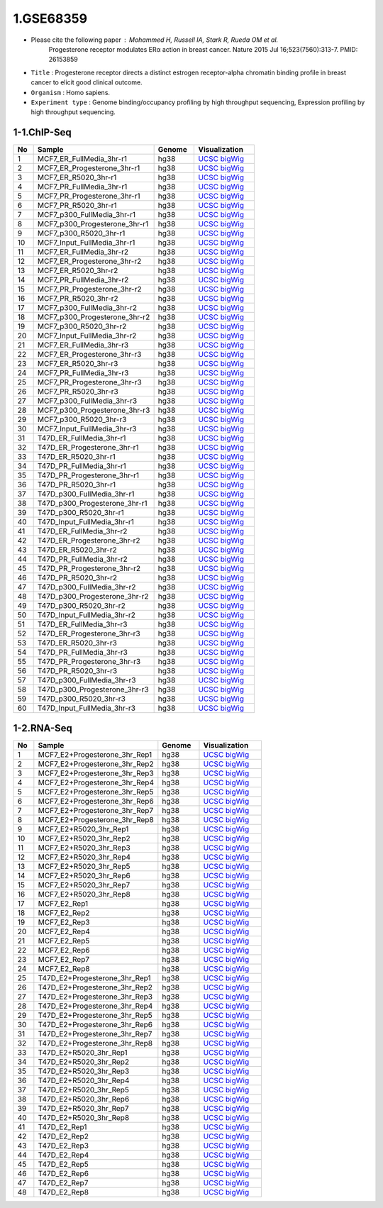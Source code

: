 ==========
1.GSE68359
==========

* Please cite the following paper : Mohammed H, Russell IA, Stark R, Rueda OM et al.
    Progesterone receptor modulates ERα action in breast cancer. Nature 2015 Jul 16;523(7560):313-7. PMID: 26153859

* ``Title`` : Progesterone receptor directs a distinct estrogen receptor-alpha chromatin binding profile in breast cancer to elicit good clinical outcome.
    
* ``Organism`` : Homo sapiens.

* ``Experiment type`` : Genome binding/occupancy profiling by high throughput sequencing, Expression profiling by high throughput sequencing.

1-1.ChIP-Seq
^^^^^^^^^^^^

.. list-table::
   :widths: 5 30 10 15
   :header-rows: 1

   * - No
     - Sample
     - Genome
     - Visualization
   * - 1
     - MCF7_ER_FullMedia_3hr-r1
     - hg38
     - `UCSC bigWig <http://genome.ucsc.edu/cgi-bin/hgTracks?db=hg38&position=chr21:33038447-33041505&hgct_customText=track%20type=bigWig%20name=MCF7_ER_FullMedia_3hr-r1%20description=%22custom%20bigWig%20track%22%20visibility=full%20bigDataUrl=http://dkucombio.ipdisk.co.kr/publist/VOL1/Public/001_BreastCancerCell/JC1523_MCF7_ER_Full_Media_3hr-r1.CH.hg38.bigWig>`_
   * - 2
     - MCF7_ER_Progesterone_3hr-r1
     - hg38
     - `UCSC bigWig <http://genome.ucsc.edu/cgi-bin/hgTracks?db=hg38&position=chr21:33038447-33041505&hgct_customText=track%20type=bigWig%20name=MCF7_ER_Progesterone_3hr-r1%20description=%22custom%20bigWig%20track%22%20visibility=full%20bigDataUrl=http://dkucombio.ipdisk.co.kr/publist/VOL1/Public/001_BreastCancerCell/JC1524_MCF7_ER_Progesterone_3hr-r1.CH.hg38.bigWig>`_
   * - 3
     - MCF7_ER_R5020_3hr-r1
     - hg38
     - `UCSC bigWig <http://genome.ucsc.edu/cgi-bin/hgTracks?db=hg38&position=chr21:33038447-33041505&hgct_customText=track%20type=bigWig%20name=MCF7_ER_R5020_3hr-r1%20description=%22custom%20bigWig%20track%22%20visibility=full%20bigDataUrl=http://dkucombio.ipdisk.co.kr/publist/VOL1/Public/001_BreastCancerCell/JC1525_MCF7_ER_R5020_3hr-r1.CH.hg38.bigWig>`_
   * - 4
     - MCF7_PR_FullMedia_3hr-r1
     - hg38
     - `UCSC bigWig <http://genome.ucsc.edu/cgi-bin/hgTracks?db=hg38&position=chr21:33038447-33041505&hgct_customText=track%20type=bigWig%20name=MCF7_PR_FullMedia_3hr-r1%20description=%22custom%20bigWig%20track%22%20visibility=full%20bigDataUrl=http://dkucombio.ipdisk.co.kr/publist/VOL1/Public/001_BreastCancerCell/JC1526_MCF7_PR_Full_Media_3hr-r1.CH.hg38.bigWig>`_
   * - 5
     - MCF7_PR_Progesterone_3hr-r1
     - hg38
     - `UCSC bigWig <http://genome.ucsc.edu/cgi-bin/hgTracks?db=hg38&position=chr21:33038447-33041505&hgct_customText=track%20type=bigWig%20name=MCF7_PR_Progesterone_3hr-r1%20description=%22custom%20bigWig%20track%22%20visibility=full%20bigDataUrl=http://dkucombio.ipdisk.co.kr/publist/VOL1/Public/001_BreastCancerCell/JC1527_MCF7_PR_Progesterone_3hr-r1.CH.hg38.bigWig>`_
   * - 6
     - MCF7_PR_R5020_3hr-r1
     - hg38
     - `UCSC bigWig <http://genome.ucsc.edu/cgi-bin/hgTracks?db=hg38&position=chr21:33038447-33041505&hgct_customText=track%20type=bigWig%20name=MCF7_PR_R5020_3hr-r1%20description=%22custom%20bigWig%20track%22%20visibility=full%20bigDataUrl=http://dkucombio.ipdisk.co.kr/publist/VOL1/Public/001_BreastCancerCell/JC1528_MCF7_PR_R5020_3hr-r1.CH.hg38.bigWig>`_
   * - 7
     - MCF7_p300_FullMedia_3hr-r1
     - hg38
     - `UCSC bigWig <http://genome.ucsc.edu/cgi-bin/hgTracks?db=hg38&position=chr21:33038447-33041505&hgct_customText=track%20type=bigWig%20name=MCF7_p300_FullMedia_3hr-r1%20description=%22custom%20bigWig%20track%22%20visibility=full%20bigDataUrl=http://dkucombio.ipdisk.co.kr/publist/VOL1/Public/001_BreastCancerCell/JC1529_MCF7_p300_Full_Media_3hr-r1.CH.hg38.bigWig>`_
   * - 8
     - MCF7_p300_Progesterone_3hr-r1
     - hg38
     - `UCSC bigWig <http://genome.ucsc.edu/cgi-bin/hgTracks?db=hg38&position=chr21:33038447-33041505&hgct_customText=track%20type=bigWig%20name=MCF7_p300_Progesterone_3hr-r1%20description=%22custom%20bigWig%20track%22%20visibility=full%20bigDataUrl=http://dkucombio.ipdisk.co.kr/publist/VOL1/Public/001_BreastCancerCell/JC1530_MCF7_p300_Progesterone_3hr-r1.CH.hg38.bigWig>`_
   * - 9
     - MCF7_p300_R5020_3hr-r1
     - hg38
     - `UCSC bigWig <http://genome.ucsc.edu/cgi-bin/hgTracks?db=hg38&position=chr21:33038447-33041505&hgct_customText=track%20type=bigWig%20name=MCF7_p300_R5020_3hr-r1%20description=%22custom%20bigWig%20track%22%20visibility=full%20bigDataUrl=http://dkucombio.ipdisk.co.kr/publist/VOL1/Public/001_BreastCancerCell/JC1531_MCF7_p300_R5020_3hr-r1.CH.hg38.bigWig>`_
   * - 10
     - MCF7_Input_FullMedia_3hr-r1
     - hg38
     - `UCSC bigWig <http://genome.ucsc.edu/cgi-bin/hgTracks?db=hg38&position=chr21:33038447-33041505&hgct_customText=track%20type=bigWig%20name=MCF7_Input_FullMedia_3hr-r1%20description=%22custom%20bigWig%20track%22%20visibility=full%20bigDataUrl=http://dkucombio.ipdisk.co.kr/publist/VOL1/Public/001_BreastCancerCell/JC1532_MCF7_Input_Full_Media_3hr-r1.CH.hg38.bigWig>`_
   * - 11
     - MCF7_ER_FullMedia_3hr-r2
     - hg38
     - `UCSC bigWig <http://genome.ucsc.edu/cgi-bin/hgTracks?db=hg38&position=chr21:33038447-33041505&hgct_customText=track%20type=bigWig%20name=MCF7_ER_FullMedia_3hr-r2%20description=%22custom%20bigWig%20track%22%20visibility=full%20bigDataUrl=http://dkucombio.ipdisk.co.kr/publist/VOL1/Public/001_BreastCancerCell/JC1533_MCF7_ER_Full_Media_3hr-r2.CH.hg38.bigWig>`_
   * - 12
     - MCF7_ER_Progesterone_3hr-r2
     - hg38
     - `UCSC bigWig <http://genome.ucsc.edu/cgi-bin/hgTracks?db=hg38&position=chr21:33038447-33041505&hgct_customText=track%20type=bigWig%20name=MCF7_ER_Progesterone_3hr-r2%20description=%22custom%20bigWig%20track%22%20visibility=full%20bigDataUrl=http://dkucombio.ipdisk.co.kr/publist/VOL1/Public/001_BreastCancerCell/JC1534_MCF7_ER_Progesterone_3hr-r2.CH.hg38.bigWig>`_
   * - 13
     - MCF7_ER_R5020_3hr-r2
     - hg38
     - `UCSC bigWig <http://genome.ucsc.edu/cgi-bin/hgTracks?db=hg38&position=chr21:33038447-33041505&hgct_customText=track%20type=bigWig%20name=MCF7_ER_R5020_3hr-r2%20description=%22custom%20bigWig%20track%22%20visibility=full%20bigDataUrl=http://dkucombio.ipdisk.co.kr/publist/VOL1/Public/001_BreastCancerCell/JC1535_MCF7_ER_R5020_3hr-r2.CH.hg38.bigWig>`_
   * - 14
     - MCF7_PR_FullMedia_3hr-r2
     - hg38
     - `UCSC bigWig <http://genome.ucsc.edu/cgi-bin/hgTracks?db=hg38&position=chr21:33038447-33041505&hgct_customText=track%20type=bigWig%20name=MCF7_PR_FullMedia_3hr-r2%20description=%22custom%20bigWig%20track%22%20visibility=full%20bigDataUrl=http://dkucombio.ipdisk.co.kr/publist/VOL1/Public/001_BreastCancerCell/JC1536_MCF7_PR_Full_Media_3hr-r2.CH.hg38.bigWig>`_
   * - 15
     - MCF7_PR_Progesterone_3hr-r2
     - hg38
     - `UCSC bigWig <http://genome.ucsc.edu/cgi-bin/hgTracks?db=hg38&position=chr21:33038447-33041505&hgct_customText=track%20type=bigWig%20name=MCF7_PR_Progesterone_3hr-r2%20description=%22custom%20bigWig%20track%22%20visibility=full%20bigDataUrl=http://dkucombio.ipdisk.co.kr/publist/VOL1/Public/001_BreastCancerCell/JC1537_MCF7_PR_Progesterone_3hr-r2.CH.hg38.bigWig>`_
   * - 16
     - MCF7_PR_R5020_3hr-r2
     - hg38
     - `UCSC bigWig <http://genome.ucsc.edu/cgi-bin/hgTracks?db=hg38&position=chr21:33038447-33041505&hgct_customText=track%20type=bigWig%20name=MCF7_PR_R5020_3hr-r2%20description=%22custom%20bigWig%20track%22%20visibility=full%20bigDataUrl=http://dkucombio.ipdisk.co.kr/publist/VOL1/Public/001_BreastCancerCell/JC1538_MCF7_PR_R5020_3hr-r2.CH.hg38.bigWig>`_
   * - 17
     - MCF7_p300_FullMedia_3hr-r2
     - hg38
     - `UCSC bigWig <http://genome.ucsc.edu/cgi-bin/hgTracks?db=hg38&position=chr21:33038447-33041505&hgct_customText=track%20type=bigWig%20name=MCF7_p300_FullMedia_3hr-r2%20description=%22custom%20bigWig%20track%22%20visibility=full%20bigDataUrl=http://dkucombio.ipdisk.co.kr/publist/VOL1/Public/001_BreastCancerCell/JC1539_MCF7_p300_Full_Media_3hr-r2.CH.hg38.bigWig>`_
   * - 18
     - MCF7_p300_Progesterone_3hr-r2
     - hg38
     - `UCSC bigWig <http://genome.ucsc.edu/cgi-bin/hgTracks?db=hg38&position=chr21:33038447-33041505&hgct_customText=track%20type=bigWig%20name=MCF7_p300_Progesterone_3hr-r2%20description=%22custom%20bigWig%20track%22%20visibility=full%20bigDataUrl=http://dkucombio.ipdisk.co.kr/publist/VOL1/Public/001_BreastCancerCell/JC1540_MCF7_p300_Progesterone_3hr-r2.CH.hg38.bigWig>`_
   * - 19
     - MCF7_p300_R5020_3hr-r2
     - hg38
     - `UCSC bigWig <http://genome.ucsc.edu/cgi-bin/hgTracks?db=hg38&position=chr21:33038447-33041505&hgct_customText=track%20type=bigWig%20name=MCF7_p300_R5020_3hr-r2%20description=%22custom%20bigWig%20track%22%20visibility=full%20bigDataUrl=http://dkucombio.ipdisk.co.kr/publist/VOL1/Public/001_BreastCancerCell/JC1541_MCF7_p300_R5020_3hr-r2.CH.hg38.bigWig>`_
   * - 20
     - MCF7_Input_FullMedia_3hr-r2
     - hg38
     - `UCSC bigWig <http://genome.ucsc.edu/cgi-bin/hgTracks?db=hg38&position=chr21:33038447-33041505&hgct_customText=track%20type=bigWig%20name=MCF7_Input_FullMedia_3hr-r2%20description=%22custom%20bigWig%20track%22%20visibility=full%20bigDataUrl=http://dkucombio.ipdisk.co.kr/publist/VOL1/Public/001_BreastCancerCell/JC1542_MCF7_Input_Full_Media_3hr-r2.CH.hg38.bigWig>`_
   * - 21
     - MCF7_ER_FullMedia_3hr-r3
     - hg38
     - `UCSC bigWig <http://genome.ucsc.edu/cgi-bin/hgTracks?db=hg38&position=chr21:33038447-33041505&hgct_customText=track%20type=bigWig%20name=MCF7_ER_FullMedia_3hr-r3%20description=%22custom%20bigWig%20track%22%20visibility=full%20bigDataUrl=http://dkucombio.ipdisk.co.kr/publist/VOL1/Public/001_BreastCancerCell/JC1543_MCF7_ER_Full_Media_3hr-r3.CH.hg38.bigWig>`_
   * - 22
     - MCF7_ER_Progesterone_3hr-r3
     - hg38
     - `UCSC bigWig <http://genome.ucsc.edu/cgi-bin/hgTracks?db=hg38&position=chr21:33038447-33041505&hgct_customText=track%20type=bigWig%20name=MCF7_ER_Progesterone_3hr-r3%20description=%22custom%20bigWig%20track%22%20visibility=full%20bigDataUrl=http://dkucombio.ipdisk.co.kr/publist/VOL1/Public/001_BreastCancerCell/JC1544_MCF7_ER_Progesterone_3hr-r3.CH.hg38.bigWig>`_
   * - 23
     - MCF7_ER_R5020_3hr-r3
     - hg38
     - `UCSC bigWig <http://genome.ucsc.edu/cgi-bin/hgTracks?db=hg38&position=chr21:33038447-33041505&hgct_customText=track%20type=bigWig%20name=MCF7_ER_R5020_3hr-r3%20description=%22custom%20bigWig%20track%22%20visibility=full%20bigDataUrl=http://dkucombio.ipdisk.co.kr/publist/VOL1/Public/001_BreastCancerCell/JC1545_MCF7_ER_R5020_3hr-r3.CH.hg38.bigWig>`_
   * - 24
     - MCF7_PR_FullMedia_3hr-r3
     - hg38
     - `UCSC bigWig <http://genome.ucsc.edu/cgi-bin/hgTracks?db=hg38&position=chr21:33038447-33041505&hgct_customText=track%20type=bigWig%20name=MCF7_PR_FullMedia_3hr-r3%20description=%22custom%20bigWig%20track%22%20visibility=full%20bigDataUrl=http://dkucombio.ipdisk.co.kr/publist/VOL1/Public/001_BreastCancerCell/JC1546_MCF7_PR_Full_Media_3hr-r3.CH.hg38.bigWig>`_
   * - 25
     - MCF7_PR_Progesterone_3hr-r3
     - hg38
     - `UCSC bigWig <http://genome.ucsc.edu/cgi-bin/hgTracks?db=hg38&position=chr21:33038447-33041505&hgct_customText=track%20type=bigWig%20name=MCF7_PR_Progesterone_3hr-r3%20description=%22custom%20bigWig%20track%22%20visibility=full%20bigDataUrl=http://dkucombio.ipdisk.co.kr/publist/VOL1/Public/001_BreastCancerCell/JC1547_MCF7_PR_Progesterone_3hr-r3.CH.hg38.bigWig>`_
   * - 26
     - MCF7_PR_R5020_3hr-r3
     - hg38
     - `UCSC bigWig <http://genome.ucsc.edu/cgi-bin/hgTracks?db=hg38&position=chr21:33038447-33041505&hgct_customText=track%20type=bigWig%20name=MCF7_PR_R5020_3hr-r3%20description=%22custom%20bigWig%20track%22%20visibility=full%20bigDataUrl=http://dkucombio.ipdisk.co.kr/publist/VOL1/Public/001_BreastCancerCell/JC1548_MCF7_PR_R5020_3hr-r3.CH.hg38.bigWig>`_
   * - 27
     - MCF7_p300_FullMedia_3hr-r3
     - hg38
     - `UCSC bigWig <http://genome.ucsc.edu/cgi-bin/hgTracks?db=hg38&position=chr21:33038447-33041505&hgct_customText=track%20type=bigWig%20name=MCF7_p300_FullMedia_3hr-r3%20description=%22custom%20bigWig%20track%22%20visibility=full%20bigDataUrl=http://dkucombio.ipdisk.co.kr/publist/VOL1/Public/001_BreastCancerCell/JC1549_MCF7_p300_Full_Media_3hr-r3.CH.hg38.bigWig>`_
   * - 28
     - MCF7_p300_Progesterone_3hr-r3
     - hg38
     - `UCSC bigWig <http://genome.ucsc.edu/cgi-bin/hgTracks?db=hg38&position=chr21:33038447-33041505&hgct_customText=track%20type=bigWig%20name=MCF7_p300_Progesterone_3hr-r3%20description=%22custom%20bigWig%20track%22%20visibility=full%20bigDataUrl=http://dkucombio.ipdisk.co.kr/publist/VOL1/Public/001_BreastCancerCell/JC1550_MCF7_p300_Progesterone_3hr-r3.CH.hg38.bigWig>`_
   * - 29
     - MCF7_p300_R5020_3hr-r3
     - hg38
     - `UCSC bigWig <http://genome.ucsc.edu/cgi-bin/hgTracks?db=hg38&position=chr21:33038447-33041505&hgct_customText=track%20type=bigWig%20name=MCF7_p300_R5020_3hr-r3%20description=%22custom%20bigWig%20track%22%20visibility=full%20bigDataUrl=http://dkucombio.ipdisk.co.kr/publist/VOL1/Public/001_BreastCancerCell/JC1551_MCF7_p300_R5020_3hr-r3.CH.hg38.bigWig>`_
   * - 30
     - MCF7_Input_FullMedia_3hr-r3
     - hg38
     - `UCSC bigWig <http://genome.ucsc.edu/cgi-bin/hgTracks?db=hg38&position=chr21:33038447-33041505&hgct_customText=track%20type=bigWig%20name=MCF7_Input_FullMedia_3hr-r3%20description=%22custom%20bigWig%20track%22%20visibility=full%20bigDataUrl=http://dkucombio.ipdisk.co.kr/publist/VOL1/Public/001_BreastCancerCell/JC1552_MCF7_Input_Full_Media_3hr-r3.CH.hg38.bigWig>`_
   * - 31
     - T47D_ER_FullMedia_3hr-r1
     - hg38
     - `UCSC bigWig <http://genome.ucsc.edu/cgi-bin/hgTracks?db=hg38&position=chr21:33038447-33041505&hgct_customText=track%20type=bigWig%20name=T47D_ER_FullMedia_3hr-r1%20description=%22custom%20bigWig%20track%22%20visibility=full%20bigDataUrl=http://dkucombio.ipdisk.co.kr/publist/VOL1/Public/001_BreastCancerCell/JC1553_T47D_ER_Full_Media_3hr-r1.CH.SE.hg38.bigWig>`_
   * - 32
     - T47D_ER_Progesterone_3hr-r1
     - hg38
     - `UCSC bigWig <http://genome.ucsc.edu/cgi-bin/hgTracks?db=hg38&position=chr21:33038447-33041505&hgct_customText=track%20type=bigWig%20name=T47D_ER_Progesterone_3hr-r1%20description=%22custom%20bigWig%20track%22%20visibility=full%20bigDataUrl=http://dkucombio.ipdisk.co.kr/publist/VOL1/Public/001_BreastCancerCell/JC1554_T47D_ER_Progesterone_3hr-r1.CH.hg38.bigWig>`_
   * - 33
     - T47D_ER_R5020_3hr-r1
     - hg38
     - `UCSC bigWig <http://genome.ucsc.edu/cgi-bin/hgTracks?db=hg38&position=chr21:33038447-33041505&hgct_customText=track%20type=bigWig%20name=T47D_ER_R5020_3hr-r1%20description=%22custom%20bigWig%20track%22%20visibility=full%20bigDataUrl=http://dkucombio.ipdisk.co.kr/publist/VOL1/Public/001_BreastCancerCell/JC1555_T47D_ER_R5020_3hr-r1.CH.hg38.bigWig>`_
   * - 34
     - T47D_PR_FullMedia_3hr-r1
     - hg38
     - `UCSC bigWig <http://genome.ucsc.edu/cgi-bin/hgTracks?db=hg38&position=chr21:33038447-33041505&hgct_customText=track%20type=bigWig%20name=T47D_PR_FullMedia_3hr-r1%20description=%22custom%20bigWig%20track%22%20visibility=full%20bigDataUrl=http://dkucombio.ipdisk.co.kr/publist/VOL1/Public/001_BreastCancerCell/JC1556_T47D_PR_Full_Media_3hr-r1.CH.hg38.bigWig>`_
   * - 35
     - T47D_PR_Progesterone_3hr-r1
     - hg38
     - `UCSC bigWig <http://genome.ucsc.edu/cgi-bin/hgTracks?db=hg38&position=chr21:33038447-33041505&hgct_customText=track%20type=bigWig%20name=T47D_PR_Progesterone_3hr-r1%20description=%22custom%20bigWig%20track%22%20visibility=full%20bigDataUrl=http://dkucombio.ipdisk.co.kr/publist/VOL1/Public/001_BreastCancerCell/JC1557_T47D_PR_Progesterone_3hr-r1.CH.hg38.bigWig>`_
   * - 36
     - T47D_PR_R5020_3hr-r1
     - hg38
     - `UCSC bigWig <http://genome.ucsc.edu/cgi-bin/hgTracks?db=hg38&position=chr21:33038447-33041505&hgct_customText=track%20type=bigWig%20name=T47D_PR_R5020_3hr-r1%20description=%22custom%20bigWig%20track%22%20visibility=full%20bigDataUrl=http://dkucombio.ipdisk.co.kr/publist/VOL1/Public/001_BreastCancerCell/JC1558_T47D_PR_R5020_3hr-r1.CH.hg38.bigWig>`_
   * - 37
     - T47D_p300_FullMedia_3hr-r1
     - hg38
     - `UCSC bigWig <http://genome.ucsc.edu/cgi-bin/hgTracks?db=hg38&position=chr21:33038447-33041505&hgct_customText=track%20type=bigWig%20name=T47D_p300_FullMedia_3hr-r1%20description=%22custom%20bigWig%20track%22%20visibility=full%20bigDataUrl=http://dkucombio.ipdisk.co.kr/publist/VOL1/Public/001_BreastCancerCell/JC1559_T47D_p300_Full_Media_3hr-r1.CH.hg38.bigWig>`_
   * - 38
     - T47D_p300_Progesterone_3hr-r1
     - hg38
     - `UCSC bigWig <http://genome.ucsc.edu/cgi-bin/hgTracks?db=hg38&position=chr21:33038447-33041505&hgct_customText=track%20type=bigWig%20name=T47D_p300_Progesterone_3hr-r1%20description=%22custom%20bigWig%20track%22%20visibility=full%20bigDataUrl=http://dkucombio.ipdisk.co.kr/publist/VOL1/Public/001_BreastCancerCell/JC1560_T47D_p300_Progesterone_3hr-r1.CH.hg38.bigWig>`_
   * - 39
     - T47D_p300_R5020_3hr-r1
     - hg38
     - `UCSC bigWig <http://genome.ucsc.edu/cgi-bin/hgTracks?db=hg38&position=chr21:33038447-33041505&hgct_customText=track%20type=bigWig%20name=T47D_p300_R5020_3hr-r1%20description=%22custom%20bigWig%20track%22%20visibility=full%20bigDataUrl=http://dkucombio.ipdisk.co.kr/publist/VOL1/Public/001_BreastCancerCell/JC1561_T47D_p300_R5020_3hr-r1.CH.hg38.bigWig>`_
   * - 40
     - T47D_Input_FullMedia_3hr-r1
     - hg38
     - `UCSC bigWig <http://genome.ucsc.edu/cgi-bin/hgTracks?db=hg38&position=chr21:33038447-33041505&hgct_customText=track%20type=bigWig%20name=T47D_Input_FullMedia_3hr-r1%20description=%22custom%20bigWig%20track%22%20visibility=full%20bigDataUrl=http://dkucombio.ipdisk.co.kr/publist/VOL1/Public/001_BreastCancerCell/JC1562_T47D_Input_Full_Media_3hr-r1.CH.hg38.bigWig>`_
   * - 41
     - T47D_ER_FullMedia_3hr-r2
     - hg38
     - `UCSC bigWig <http://genome.ucsc.edu/cgi-bin/hgTracks?db=hg38&position=chr21:33038447-33041505&hgct_customText=track%20type=bigWig%20name=T47D_ER_FullMedia_3hr-r2%20description=%22custom%20bigWig%20track%22%20visibility=full%20bigDataUrl=http://dkucombio.ipdisk.co.kr/publist/VOL1/Public/001_BreastCancerCell/JC1563_T47D_ER_Full_Media_3hr-r2.CH.hg38.bigWig>`_
   * - 42
     - T47D_ER_Progesterone_3hr-r2
     - hg38
     - `UCSC bigWig <http://genome.ucsc.edu/cgi-bin/hgTracks?db=hg38&position=chr21:33038447-33041505&hgct_customText=track%20type=bigWig%20name=T47D_ER_Progesterone_3hr-r2%20description=%22custom%20bigWig%20track%22%20visibility=full%20bigDataUrl=http://dkucombio.ipdisk.co.kr/publist/VOL1/Public/001_BreastCancerCell/JC1564_T47D_ER_Progesterone_3hr-r2.CH.hg38.bigWig>`_
   * - 43
     - T47D_ER_R5020_3hr-r2
     - hg38
     - `UCSC bigWig <http://genome.ucsc.edu/cgi-bin/hgTracks?db=hg38&position=chr21:33038447-33041505&hgct_customText=track%20type=bigWig%20name=T47D_ER_R5020_3hr-r2%20description=%22custom%20bigWig%20track%22%20visibility=full%20bigDataUrl=http://dkucombio.ipdisk.co.kr/publist/VOL1/Public/001_BreastCancerCell/JC1565_T47D_ER_R5020_3hr-r2.CH.hg38.bigWig>`_
   * - 44
     - T47D_PR_FullMedia_3hr-r2
     - hg38
     - `UCSC bigWig <http://genome.ucsc.edu/cgi-bin/hgTracks?db=hg38&position=chr21:33038447-33041505&hgct_customText=track%20type=bigWig%20name=T47D_PR_FullMedia_3hr-r2%20description=%22custom%20bigWig%20track%22%20visibility=full%20bigDataUrl=http://dkucombio.ipdisk.co.kr/publist/VOL1/Public/001_BreastCancerCell/JC1566_T47D_PR_Full_Media_3hr-r2.CH.hg38.bigWig>`_
   * - 45
     - T47D_PR_Progesterone_3hr-r2
     - hg38
     - `UCSC bigWig <http://genome.ucsc.edu/cgi-bin/hgTracks?db=hg38&position=chr21:33038447-33041505&hgct_customText=track%20type=bigWig%20name=T47D_PR_Progesterone_3hr-r2%20description=%22custom%20bigWig%20track%22%20visibility=full%20bigDataUrl=http://dkucombio.ipdisk.co.kr/publist/VOL1/Public/001_BreastCancerCell/JC1567_T47D_PR_Progesterone_3hr-r2.CH.hg38.bigWig>`_
   * - 46
     - T47D_PR_R5020_3hr-r2
     - hg38
     - `UCSC bigWig <http://genome.ucsc.edu/cgi-bin/hgTracks?db=hg38&position=chr21:33038447-33041505&hgct_customText=track%20type=bigWig%20name=T47D_PR_R5020_3hr-r2%20description=%22custom%20bigWig%20track%22%20visibility=full%20bigDataUrl=http://dkucombio.ipdisk.co.kr/publist/VOL1/Public/001_BreastCancerCell/JC1568_T47D_PR_R5020_3hr-r2.CH.hg38.bigWig>`_
   * - 47
     - T47D_p300_FullMedia_3hr-r2
     - hg38
     - `UCSC bigWig <http://genome.ucsc.edu/cgi-bin/hgTracks?db=hg38&position=chr21:33038447-33041505&hgct_customText=track%20type=bigWig%20name=T47D_p300_FullMedia_3hr-r2%20description=%22custom%20bigWig%20track%22%20visibility=full%20bigDataUrl=http://dkucombio.ipdisk.co.kr/publist/VOL1/Public/001_BreastCancerCell/JC1569_T47D_p300_Full_Media_3hr-r2.CH.hg38.bigWig>`_
   * - 48
     - T47D_p300_Progesterone_3hr-r2
     - hg38
     - `UCSC bigWig <http://genome.ucsc.edu/cgi-bin/hgTracks?db=hg38&position=chr21:33038447-33041505&hgct_customText=track%20type=bigWig%20name=T47D_p300_Progesterone_3hr-r2%20description=%22custom%20bigWig%20track%22%20visibility=full%20bigDataUrl=http://dkucombio.ipdisk.co.kr/publist/VOL1/Public/001_BreastCancerCell/JC1570_T47D_p300_Progesterone_3hr-r2.CH.hg38.bigWig>`_
   * - 49
     - T47D_p300_R5020_3hr-r2
     - hg38
     - `UCSC bigWig <http://genome.ucsc.edu/cgi-bin/hgTracks?db=hg38&position=chr21:33038447-33041505&hgct_customText=track%20type=bigWig%20name=T47D_p300_R5020_3hr-r2%20description=%22custom%20bigWig%20track%22%20visibility=full%20bigDataUrl=http://dkucombio.ipdisk.co.kr/publist/VOL1/Public/001_BreastCancerCell/JC1571_T47D_p300_R5020_3hr-r2.CH.hg38.bigWig>`_
   * - 50
     - T47D_Input_FullMedia_3hr-r2
     - hg38
     - `UCSC bigWig <http://genome.ucsc.edu/cgi-bin/hgTracks?db=hg38&position=chr21:33038447-33041505&hgct_customText=track%20type=bigWig%20name=T47D_Input_FullMedia_3hr-r2%20description=%22custom%20bigWig%20track%22%20visibility=full%20bigDataUrl=http://dkucombio.ipdisk.co.kr/publist/VOL1/Public/001_BreastCancerCell/JC1572_T47D_Input_Full_Media_3hr-r2.CH.hg38.bigWig>`_
   * - 51
     - T47D_ER_FullMedia_3hr-r3
     - hg38
     - `UCSC bigWig <http://genome.ucsc.edu/cgi-bin/hgTracks?db=hg38&position=chr21:33038447-33041505&hgct_customText=track%20type=bigWig%20name=T47D_ER_FullMedia_3hr-r3%20description=%22custom%20bigWig%20track%22%20visibility=full%20bigDataUrl=http://dkucombio.ipdisk.co.kr/publist/VOL1/Public/001_BreastCancerCell/JC1573_T47D_ER_Full_Media_3hr-r3.CH.hg38.bigWig>`_
   * - 52
     - T47D_ER_Progesterone_3hr-r3
     - hg38
     - `UCSC bigWig <http://genome.ucsc.edu/cgi-bin/hgTracks?db=hg38&position=chr21:33038447-33041505&hgct_customText=track%20type=bigWig%20name=T47D_ER_Progesterone_3hr-r3%20description=%22custom%20bigWig%20track%22%20visibility=full%20bigDataUrl=http://dkucombio.ipdisk.co.kr/publist/VOL1/Public/001_BreastCancerCell/JC1574_T47D_ER_Progesterone_3hr-r3.CH.hg38.bigWig>`_
   * - 53
     - T47D_ER_R5020_3hr-r3
     - hg38
     - `UCSC bigWig <http://genome.ucsc.edu/cgi-bin/hgTracks?db=hg38&position=chr21:33038447-33041505&hgct_customText=track%20type=bigWig%20name=T47D_ER_R5020_3hr-r3%20description=%22custom%20bigWig%20track%22%20visibility=full%20bigDataUrl=http://dkucombio.ipdisk.co.kr/publist/VOL1/Public/001_BreastCancerCell/JC1575_T47D_ER_R5020_3hr-r3.CH.hg38.bigWig>`_
   * - 54
     - T47D_PR_FullMedia_3hr-r3
     - hg38
     - `UCSC bigWig <http://genome.ucsc.edu/cgi-bin/hgTracks?db=hg38&position=chr21:33038447-33041505&hgct_customText=track%20type=bigWig%20name=T47D_PR_FullMedia_3hr-r3%20description=%22custom%20bigWig%20track%22%20visibility=full%20bigDataUrl=http://dkucombio.ipdisk.co.kr/publist/VOL1/Public/001_BreastCancerCell/JC1576_T47D_PR_Full_Media_3hr-r3.CH.hg38.bigWig>`_
   * - 55
     - T47D_PR_Progesterone_3hr-r3
     - hg38
     - `UCSC bigWig <http://genome.ucsc.edu/cgi-bin/hgTracks?db=hg38&position=chr21:33038447-33041505&hgct_customText=track%20type=bigWig%20name=T47D_PR_Progesterone_3hr-r3%20description=%22custom%20bigWig%20track%22%20visibility=full%20bigDataUrl=http://dkucombio.ipdisk.co.kr/publist/VOL1/Public/001_BreastCancerCell/JC1577_T47D_PR_Progesterone_3hr-r3.CH.hg38.bigWig>`_
   * - 56
     - T47D_PR_R5020_3hr-r3
     - hg38
     - `UCSC bigWig <http://genome.ucsc.edu/cgi-bin/hgTracks?db=hg38&position=chr21:33038447-33041505&hgct_customText=track%20type=bigWig%20name=T47D_PR_R5020_3hr-r3%20description=%22custom%20bigWig%20track%22%20visibility=full%20bigDataUrl=http://dkucombio.ipdisk.co.kr/publist/VOL1/Public/001_BreastCancerCell/JC1578_T47D_PR_R5020_3hr-r3.CH.hg38.bigWig>`_
   * - 57
     - T47D_p300_FullMedia_3hr-r3
     - hg38
     - `UCSC bigWig <http://genome.ucsc.edu/cgi-bin/hgTracks?db=hg38&position=chr21:33038447-33041505&hgct_customText=track%20type=bigWig%20name=T47D_p300_FullMedia_3hr-r3%20description=%22custom%20bigWig%20track%22%20visibility=full%20bigDataUrl=http://dkucombio.ipdisk.co.kr/publist/VOL1/Public/001_BreastCancerCell/JC1579_T47D_p300_Full_Media_3hr-r3.CH.hg38.bigWig>`_
   * - 58
     - T47D_p300_Progesterone_3hr-r3
     - hg38
     - `UCSC bigWig <http://genome.ucsc.edu/cgi-bin/hgTracks?db=hg38&position=chr21:33038447-33041505&hgct_customText=track%20type=bigWig%20name=T47D_p300_Progesterone_3hr-r3%20description=%22custom%20bigWig%20track%22%20visibility=full%20bigDataUrl=http://dkucombio.ipdisk.co.kr/publist/VOL1/Public/001_BreastCancerCell/JC1580_T47D_p300_Progesterone_3hr-r3.CH.hg38.bigWig>`_
   * - 59
     - T47D_p300_R5020_3hr-r3
     - hg38
     - `UCSC bigWig <http://genome.ucsc.edu/cgi-bin/hgTracks?db=hg38&position=chr21:33038447-33041505&hgct_customText=track%20type=bigWig%20name=T47D_p300_R5020_3hr-r3%20description=%22custom%20bigWig%20track%22%20visibility=full%20bigDataUrl=http://dkucombio.ipdisk.co.kr/publist/VOL1/Public/001_BreastCancerCell/JC1581_T47D_p300_R5020_3hr-r3.CH.hg38.bigWig>`_
   * - 60
     - T47D_Input_FullMedia_3hr-r3
     - hg38
     - `UCSC bigWig <http://genome.ucsc.edu/cgi-bin/hgTracks?db=hg38&position=chr21:33038447-33041505&hgct_customText=track%20type=bigWig%20name=T47D_Input_FullMedia_3hr-r3%20description=%22custom%20bigWig%20track%22%20visibility=full%20bigDataUrl=http://dkucombio.ipdisk.co.kr/publist/VOL1/Public/001_BreastCancerCell/JC1582_T47D_Input_Full_Media_3hr-r3.CH.hg38.bigWig>`_

1-2.RNA-Seq
^^^^^^^^^^^^

.. list-table::
   :widths: 5 30 10 15
   :header-rows: 1

   * - No
     - Sample
     - Genome
     - Visualization
   * - 1
     - MCF7_E2+Progesterone_3hr_Rep1
     - hg38
     - `UCSC bigWig <http://genome.ucsc.edu/cgi-bin/hgTracks?db=hg38&position=chr21:33038447-33041505&hgct_customText=track%20type=bigWig%20name=MCF7_E2+Progesterone_3hr_Rep1%20description=%22custom%20bigWig%20track%22%20visibility=full%20bigDataUrl=http://dkucombio.ipdisk.co.kr/publist/VOL1/Public/001_BreastCancerCell/RNAseq/MCF7_E2_Plus_Progesterone_3hr_Rep1.RN.hg38.bigWig>`_
   * - 2
     - MCF7_E2+Progesterone_3hr_Rep2
     - hg38
     - `UCSC bigWig <http://genome.ucsc.edu/cgi-bin/hgTracks?db=hg38&position=chr21:33038447-33041505&hgct_customText=track%20type=bigWig%20name=MCF7_E2+Progesterone_3hr_Rep2%20description=%22custom%20bigWig%20track%22%20visibility=full%20bigDataUrl=http://dkucombio.ipdisk.co.kr/publist/VOL1/Public/001_BreastCancerCell/RNAseq/MCF7_E2_Plus_Progesterone_3hr_Rep2.RN.hg38.bigWig>`_
   * - 3
     - MCF7_E2+Progesterone_3hr_Rep3
     - hg38
     - `UCSC bigWig <http://genome.ucsc.edu/cgi-bin/hgTracks?db=hg38&position=chr21:33038447-33041505&hgct_customText=track%20type=bigWig%20name=MCF7_E2+Progesterone_3hr_Rep3%20description=%22custom%20bigWig%20track%22%20visibility=full%20bigDataUrl=http://dkucombio.ipdisk.co.kr/publist/VOL1/Public/001_BreastCancerCell/RNAseq/MCF7_E2_Plus_Progesterone_3hr_Rep3.RN.hg38.bigWig>`_
   * - 4
     - MCF7_E2+Progesterone_3hr_Rep4
     - hg38
     - `UCSC bigWig <http://genome.ucsc.edu/cgi-bin/hgTracks?db=hg38&position=chr21:33038447-33041505&hgct_customText=track%20type=bigWig%20name=MCF7_E2+Progesterone_3hr_Rep4%20description=%22custom%20bigWig%20track%22%20visibility=full%20bigDataUrl=http://dkucombio.ipdisk.co.kr/publist/VOL1/Public/001_BreastCancerCell/RNAseq/MCF7_E2_Plus_Progesterone_3hr_Rep4.RN.hg38.bigWig>`_
   * - 5
     - MCF7_E2+Progesterone_3hr_Rep5
     - hg38
     - `UCSC bigWig <http://genome.ucsc.edu/cgi-bin/hgTracks?db=hg38&position=chr21:33038447-33041505&hgct_customText=track%20type=bigWig%20name=MCF7_E2+Progesterone_3hr_Rep5%20description=%22custom%20bigWig%20track%22%20visibility=full%20bigDataUrl=http://dkucombio.ipdisk.co.kr/publist/VOL1/Public/001_BreastCancerCell/RNAseq/MCF7_E2_Plus_Progesterone_3hr_Rep5.RN.hg38.bigWig>`_
   * - 6
     - MCF7_E2+Progesterone_3hr_Rep6
     - hg38
     - `UCSC bigWig <http://genome.ucsc.edu/cgi-bin/hgTracks?db=hg38&position=chr21:33038447-33041505&hgct_customText=track%20type=bigWig%20name=MCF7_E2+Progesterone_3hr_Rep6%20description=%22custom%20bigWig%20track%22%20visibility=full%20bigDataUrl=http://dkucombio.ipdisk.co.kr/publist/VOL1/Public/001_BreastCancerCell/RNAseq/MCF7_E2_Plus_Progesterone_3hr_Rep6.RN.hg38.bigWig>`_
   * - 7
     - MCF7_E2+Progesterone_3hr_Rep7
     - hg38
     - `UCSC bigWig <http://genome.ucsc.edu/cgi-bin/hgTracks?db=hg38&position=chr21:33038447-33041505&hgct_customText=track%20type=bigWig%20name=MCF7_E2+Progesterone_3hr_Rep7%20description=%22custom%20bigWig%20track%22%20visibility=full%20bigDataUrl=http://dkucombio.ipdisk.co.kr/publist/VOL1/Public/001_BreastCancerCell/RNAseq/MCF7_E2_Plus_Progesterone_3hr_Rep7.RN.hg38.bigWig>`_
   * - 8
     - MCF7_E2+Progesterone_3hr_Rep8
     - hg38
     - `UCSC bigWig <http://genome.ucsc.edu/cgi-bin/hgTracks?db=hg38&position=chr21:33038447-33041505&hgct_customText=track%20type=bigWig%20name=MCF7_E2+Progesterone_3hr_Rep8%20description=%22custom%20bigWig%20track%22%20visibility=full%20bigDataUrl=http://dkucombio.ipdisk.co.kr/publist/VOL1/Public/001_BreastCancerCell/RNAseq/MCF7_E2_Plus_Progesterone_3hr_Rep8.RN.hg38.bigWig>`_
   * - 9
     - MCF7_E2+R5020_3hr_Rep1
     - hg38
     - `UCSC bigWig <http://genome.ucsc.edu/cgi-bin/hgTracks?db=hg38&position=chr21:33038447-33041505&hgct_customText=track%20type=bigWig%20name=MCF7_E2+R5020_3hr_Rep1%20description=%22custom%20bigWig%20track%22%20visibility=full%20bigDataUrl=http://dkucombio.ipdisk.co.kr/publist/VOL1/Public/001_BreastCancerCell/RNAseq/MCF7_E2_Plus_R5020_3hr_Rep1.RN.hg38.bigWig>`_
   * - 10
     - MCF7_E2+R5020_3hr_Rep2
     - hg38
     - `UCSC bigWig <http://genome.ucsc.edu/cgi-bin/hgTracks?db=hg38&position=chr21:33038447-33041505&hgct_customText=track%20type=bigWig%20name=MCF7_E2+R5020_3hr_Rep2%20description=%22custom%20bigWig%20track%22%20visibility=full%20bigDataUrl=http://dkucombio.ipdisk.co.kr/publist/VOL1/Public/001_BreastCancerCell/RNAseq/MCF7_E2_Plus_R5020_3hr_Rep2.RN.hg38.bigWig>`_
   * - 11
     - MCF7_E2+R5020_3hr_Rep3
     - hg38
     - `UCSC bigWig <http://genome.ucsc.edu/cgi-bin/hgTracks?db=hg38&position=chr21:33038447-33041505&hgct_customText=track%20type=bigWig%20name=MCF7_E2+R5020_3hr_Rep3%20description=%22custom%20bigWig%20track%22%20visibility=full%20bigDataUrl=http://dkucombio.ipdisk.co.kr/publist/VOL1/Public/001_BreastCancerCell/RNAseq/MCF7_E2_Plus_R5020_3hr_Rep3.RN.hg38.bigWig>`_
   * - 12
     - MCF7_E2+R5020_3hr_Rep4
     - hg38
     - `UCSC bigWig <http://genome.ucsc.edu/cgi-bin/hgTracks?db=hg38&position=chr21:33038447-33041505&hgct_customText=track%20type=bigWig%20name=MCF7_E2+R5020_3hr_Rep4%20description=%22custom%20bigWig%20track%22%20visibility=full%20bigDataUrl=http://dkucombio.ipdisk.co.kr/publist/VOL1/Public/001_BreastCancerCell/RNAseq/MCF7_E2_Plus_R5020_3hr_Rep4.RN.hg38.bigWig>`_
   * - 13
     - MCF7_E2+R5020_3hr_Rep5
     - hg38
     - `UCSC bigWig <http://genome.ucsc.edu/cgi-bin/hgTracks?db=hg38&position=chr21:33038447-33041505&hgct_customText=track%20type=bigWig%20name=MCF7_E2+R5020_3hr_Rep5%20description=%22custom%20bigWig%20track%22%20visibility=full%20bigDataUrl=http://dkucombio.ipdisk.co.kr/publist/VOL1/Public/001_BreastCancerCell/RNAseq/MCF7_E2_Plus_R5020_3hr_Rep5.RN.hg38.bigWig>`_
   * - 14
     - MCF7_E2+R5020_3hr_Rep6
     - hg38
     - `UCSC bigWig <http://genome.ucsc.edu/cgi-bin/hgTracks?db=hg38&position=chr21:33038447-33041505&hgct_customText=track%20type=bigWig%20name=MCF7_E2+R5020_3hr_Rep6%20description=%22custom%20bigWig%20track%22%20visibility=full%20bigDataUrl=http://dkucombio.ipdisk.co.kr/publist/VOL1/Public/001_BreastCancerCell/RNAseq/MCF7_E2_Plus_R5020_3hr_Rep6.RN.hg38.bigWig>`_
   * - 15
     - MCF7_E2+R5020_3hr_Rep7
     - hg38
     - `UCSC bigWig <http://genome.ucsc.edu/cgi-bin/hgTracks?db=hg38&position=chr21:33038447-33041505&hgct_customText=track%20type=bigWig%20name=MCF7_E2+R5020_3hr_Rep7%20description=%22custom%20bigWig%20track%22%20visibility=full%20bigDataUrl=http://dkucombio.ipdisk.co.kr/publist/VOL1/Public/001_BreastCancerCell/RNAseq/MCF7_E2_Plus_R5020_3hr_Rep7.RN.hg38.bigWig>`_
   * - 16
     - MCF7_E2+R5020_3hr_Rep8
     - hg38
     - `UCSC bigWig <http://genome.ucsc.edu/cgi-bin/hgTracks?db=hg38&position=chr21:33038447-33041505&hgct_customText=track%20type=bigWig%20name=MCF7_E2+R5020_3hr_Rep8%20description=%22custom%20bigWig%20track%22%20visibility=full%20bigDataUrl=http://dkucombio.ipdisk.co.kr/publist/VOL1/Public/001_BreastCancerCell/RNAseq/MCF7_E2_Plus_R5020_3hr_Rep8.RN.hg38.bigWig>`_
   * - 17
     - MCF7_E2_Rep1
     - hg38
     - `UCSC bigWig <http://genome.ucsc.edu/cgi-bin/hgTracks?db=hg38&position=chr21:33038447-33041505&hgct_customText=track%20type=bigWig%20name=MCF7_E2_Rep1%20description=%22custom%20bigWig%20track%22%20visibility=full%20bigDataUrl=http://dkucombio.ipdisk.co.kr/publist/VOL1/Public/001_BreastCancerCell/RNAseq/MCF7_E2_Rep1.RN.hg38.bigWig>`_
   * - 18
     - MCF7_E2_Rep2
     - hg38
     - `UCSC bigWig <http://genome.ucsc.edu/cgi-bin/hgTracks?db=hg38&position=chr21:33038447-33041505&hgct_customText=track%20type=bigWig%20name=MCF7_E2_Rep2%20description=%22custom%20bigWig%20track%22%20visibility=full%20bigDataUrl=http://dkucombio.ipdisk.co.kr/publist/VOL1/Public/001_BreastCancerCell/RNAseq/MCF7_E2_Rep2.RN.hg38.bigWig>`_
   * - 19
     - MCF7_E2_Rep3
     - hg38
     - `UCSC bigWig <http://genome.ucsc.edu/cgi-bin/hgTracks?db=hg38&position=chr21:33038447-33041505&hgct_customText=track%20type=bigWig%20name=MCF7_E2_Rep3%20description=%22custom%20bigWig%20track%22%20visibility=full%20bigDataUrl=http://dkucombio.ipdisk.co.kr/publist/VOL1/Public/001_BreastCancerCell/RNAseq/MCF7_E2_Rep3.RN.hg38.bigWig>`_
   * - 20
     - MCF7_E2_Rep4
     - hg38
     - `UCSC bigWig <http://genome.ucsc.edu/cgi-bin/hgTracks?db=hg38&position=chr21:33038447-33041505&hgct_customText=track%20type=bigWig%20name=MCF7_E2_Rep4%20description=%22custom%20bigWig%20track%22%20visibility=full%20bigDataUrl=http://dkucombio.ipdisk.co.kr/publist/VOL1/Public/001_BreastCancerCell/RNAseq/MCF7_E2_Rep4.RN.hg38.bigWig>`_
   * - 21
     - MCF7_E2_Rep5
     - hg38
     - `UCSC bigWig <http://genome.ucsc.edu/cgi-bin/hgTracks?db=hg38&position=chr21:33038447-33041505&hgct_customText=track%20type=bigWig%20name=MCF7_E2_Rep5%20description=%22custom%20bigWig%20track%22%20visibility=full%20bigDataUrl=http://dkucombio.ipdisk.co.kr/publist/VOL1/Public/001_BreastCancerCell/RNAseq/MCF7_E2_Rep5.RN.hg38.bigWig>`_
   * - 22
     - MCF7_E2_Rep6
     - hg38
     - `UCSC bigWig <http://genome.ucsc.edu/cgi-bin/hgTracks?db=hg38&position=chr21:33038447-33041505&hgct_customText=track%20type=bigWig%20name=MCF7_E2_Rep6%20description=%22custom%20bigWig%20track%22%20visibility=full%20bigDataUrl=http://dkucombio.ipdisk.co.kr/publist/VOL1/Public/001_BreastCancerCell/RNAseq/MCF7_E2_Rep6.RN.hg38.bigWig>`_
   * - 23
     - MCF7_E2_Rep7
     - hg38
     - `UCSC bigWig <http://genome.ucsc.edu/cgi-bin/hgTracks?db=hg38&position=chr21:33038447-33041505&hgct_customText=track%20type=bigWig%20name=MCF7_E2_Rep7%20description=%22custom%20bigWig%20track%22%20visibility=full%20bigDataUrl=http://dkucombio.ipdisk.co.kr/publist/VOL1/Public/001_BreastCancerCell/RNAseq/MCF7_E2_Rep7.RN.hg38.bigWig>`_
   * - 24
     - MCF7_E2_Rep8
     - hg38
     - `UCSC bigWig <http://genome.ucsc.edu/cgi-bin/hgTracks?db=hg38&position=chr21:33038447-33041505&hgct_customText=track%20type=bigWig%20name=MCF7_E2_Rep8%20description=%22custom%20bigWig%20track%22%20visibility=full%20bigDataUrl=http://dkucombio.ipdisk.co.kr/publist/VOL1/Public/001_BreastCancerCell/RNAseq/MCF7_E2_Rep8.RN.hg38.bigWig>`_
   * - 25
     - T47D_E2+Progesterone_3hr_Rep1
     - hg38
     - `UCSC bigWig <http://genome.ucsc.edu/cgi-bin/hgTracks?db=hg38&position=chr21:33038447-33041505&hgct_customText=track%20type=bigWig%20name=T47D_E2+Progesterone_3hr_Rep1%20description=%22custom%20bigWig%20track%22%20visibility=full%20bigDataUrl=http://dkucombio.ipdisk.co.kr/publist/VOL1/Public/001_BreastCancerCell/RNAseq/T47D_E2_Plus_Progesterone_3hr_Rep1.RN.hg38.bigWig>`_
   * - 26
     - T47D_E2+Progesterone_3hr_Rep2
     - hg38
     - `UCSC bigWig <http://genome.ucsc.edu/cgi-bin/hgTracks?db=hg38&position=chr21:33038447-33041505&hgct_customText=track%20type=bigWig%20name=T47D_E2+Progesterone_3hr_Rep2%20description=%22custom%20bigWig%20track%22%20visibility=full%20bigDataUrl=http://dkucombio.ipdisk.co.kr/publist/VOL1/Public/001_BreastCancerCell/RNAseq/T47D_E2_Plus_Progesterone_3hr_Rep2.RN.hg38.bigWig>`_
   * - 27
     - T47D_E2+Progesterone_3hr_Rep3
     - hg38
     - `UCSC bigWig <http://genome.ucsc.edu/cgi-bin/hgTracks?db=hg38&position=chr21:33038447-33041505&hgct_customText=track%20type=bigWig%20name=T47D_E2+Progesterone_3hr_Rep3%20description=%22custom%20bigWig%20track%22%20visibility=full%20bigDataUrl=http://dkucombio.ipdisk.co.kr/publist/VOL1/Public/001_BreastCancerCell/RNAseq/T47D_E2_Plus_Progesterone_3hr_Rep3.RN.hg38.bigWig>`_
   * - 28
     - T47D_E2+Progesterone_3hr_Rep4
     - hg38
     - `UCSC bigWig <http://genome.ucsc.edu/cgi-bin/hgTracks?db=hg38&position=chr21:33038447-33041505&hgct_customText=track%20type=bigWig%20name=T47D_E2+Progesterone_3hr_Rep4%20description=%22custom%20bigWig%20track%22%20visibility=full%20bigDataUrl=http://dkucombio.ipdisk.co.kr/publist/VOL1/Public/001_BreastCancerCell/RNAseq/T47D_E2_Plus_Progesterone_3hr_Rep4.RN.hg38.bigWig>`_
   * - 29
     - T47D_E2+Progesterone_3hr_Rep5
     - hg38
     - `UCSC bigWig <http://genome.ucsc.edu/cgi-bin/hgTracks?db=hg38&position=chr21:33038447-33041505&hgct_customText=track%20type=bigWig%20name=T47D_E2+Progesterone_3hr_Rep5%20description=%22custom%20bigWig%20track%22%20visibility=full%20bigDataUrl=http://dkucombio.ipdisk.co.kr/publist/VOL1/Public/001_BreastCancerCell/RNAseq/T47D_E2_Plus_Progesterone_3hr_Rep5.RN.hg38.bigWig>`_
   * - 30
     - T47D_E2+Progesterone_3hr_Rep6
     - hg38
     - `UCSC bigWig <http://genome.ucsc.edu/cgi-bin/hgTracks?db=hg38&position=chr21:33038447-33041505&hgct_customText=track%20type=bigWig%20name=T47D_E2+Progesterone_3hr_Rep6%20description=%22custom%20bigWig%20track%22%20visibility=full%20bigDataUrl=http://dkucombio.ipdisk.co.kr/publist/VOL1/Public/001_BreastCancerCell/RNAseq/T47D_E2_Plus_Progesterone_3hr_Rep6.RN.hg38.bigWig>`_
   * - 31
     - T47D_E2+Progesterone_3hr_Rep7
     - hg38
     - `UCSC bigWig <http://genome.ucsc.edu/cgi-bin/hgTracks?db=hg38&position=chr21:33038447-33041505&hgct_customText=track%20type=bigWig%20name=T47D_E2+Progesterone_3hr_Rep7%20description=%22custom%20bigWig%20track%22%20visibility=full%20bigDataUrl=http://dkucombio.ipdisk.co.kr/publist/VOL1/Public/001_BreastCancerCell/RNAseq/T47D_E2_Plus_Progesterone_3hr_Rep7.RN.hg38.bigWig>`_
   * - 32
     - T47D_E2+Progesterone_3hr_Rep8
     - hg38
     - `UCSC bigWig <http://genome.ucsc.edu/cgi-bin/hgTracks?db=hg38&position=chr21:33038447-33041505&hgct_customText=track%20type=bigWig%20name=T47D_E2+Progesterone_3hr_Rep8%20description=%22custom%20bigWig%20track%22%20visibility=full%20bigDataUrl=http://dkucombio.ipdisk.co.kr/publist/VOL1/Public/001_BreastCancerCell/RNAseq/T47D_E2_Plus_Progesterone_3hr_Rep8.RN.hg38.bigWig>`_
   * - 33
     - T47D_E2+R5020_3hr_Rep1
     - hg38
     - `UCSC bigWig <http://genome.ucsc.edu/cgi-bin/hgTracks?db=hg38&position=chr21:33038447-33041505&hgct_customText=track%20type=bigWig%20name=T47D_E2+R5020_3hr_Rep1%20description=%22custom%20bigWig%20track%22%20visibility=full%20bigDataUrl=http://dkucombio.ipdisk.co.kr/publist/VOL1/Public/001_BreastCancerCell/RNAseq/T47D_E2_Plus_R5020_3hr_Rep1.RN.hg38.bigWig>`_
   * - 34
     - T47D_E2+R5020_3hr_Rep2
     - hg38
     - `UCSC bigWig <http://genome.ucsc.edu/cgi-bin/hgTracks?db=hg38&position=chr21:33038447-33041505&hgct_customText=track%20type=bigWig%20name=T47D_E2+R5020_3hr_Rep2%20description=%22custom%20bigWig%20track%22%20visibility=full%20bigDataUrl=http://dkucombio.ipdisk.co.kr/publist/VOL1/Public/001_BreastCancerCell/RNAseq/T47D_E2_Plus_R5020_3hr_Rep2.RN.hg38.bigWig>`_
   * - 35
     - T47D_E2+R5020_3hr_Rep3
     - hg38
     - `UCSC bigWig <http://genome.ucsc.edu/cgi-bin/hgTracks?db=hg38&position=chr21:33038447-33041505&hgct_customText=track%20type=bigWig%20name=T47D_E2+R5020_3hr_Rep3%20description=%22custom%20bigWig%20track%22%20visibility=full%20bigDataUrl=http://dkucombio.ipdisk.co.kr/publist/VOL1/Public/001_BreastCancerCell/RNAseq/T47D_E2_Plus_R5020_3hr_Rep3.RN.hg38.bigWig>`_
   * - 36
     - T47D_E2+R5020_3hr_Rep4
     - hg38
     - `UCSC bigWig <http://genome.ucsc.edu/cgi-bin/hgTracks?db=hg38&position=chr21:33038447-33041505&hgct_customText=track%20type=bigWig%20name=T47D_E2+R5020_3hr_Rep4%20description=%22custom%20bigWig%20track%22%20visibility=full%20bigDataUrl=http://dkucombio.ipdisk.co.kr/publist/VOL1/Public/001_BreastCancerCell/RNAseq/T47D_E2_Plus_R5020_3hr_Rep4.RN.hg38.bigWig>`_
   * - 37
     - T47D_E2+R5020_3hr_Rep5
     - hg38
     - `UCSC bigWig <http://genome.ucsc.edu/cgi-bin/hgTracks?db=hg38&position=chr21:33038447-33041505&hgct_customText=track%20type=bigWig%20name=T47D_E2+R5020_3hr_Rep5%20description=%22custom%20bigWig%20track%22%20visibility=full%20bigDataUrl=http://dkucombio.ipdisk.co.kr/publist/VOL1/Public/001_BreastCancerCell/RNAseq/T47D_E2_Plus_R5020_3hr_Rep5.RN.hg38.bigWig>`_
   * - 38
     - T47D_E2+R5020_3hr_Rep6
     - hg38
     - `UCSC bigWig <http://genome.ucsc.edu/cgi-bin/hgTracks?db=hg38&position=chr21:33038447-33041505&hgct_customText=track%20type=bigWig%20name=T47D_E2+R5020_3hr_Rep6%20description=%22custom%20bigWig%20track%22%20visibility=full%20bigDataUrl=http://dkucombio.ipdisk.co.kr/publist/VOL1/Public/001_BreastCancerCell/RNAseq/T47D_E2_Plus_R5020_3hr_Rep6.RN.hg38.bigWig>`_
   * - 39
     - T47D_E2+R5020_3hr_Rep7
     - hg38
     - `UCSC bigWig <http://genome.ucsc.edu/cgi-bin/hgTracks?db=hg38&position=chr21:33038447-33041505&hgct_customText=track%20type=bigWig%20name=T47D_E2+R5020_3hr_Rep7%20description=%22custom%20bigWig%20track%22%20visibility=full%20bigDataUrl=http://dkucombio.ipdisk.co.kr/publist/VOL1/Public/001_BreastCancerCell/RNAseq/T47D_E2_Plus_R5020_3hr_Rep7.RN.hg38.bigWig>`_
   * - 40
     - T47D_E2+R5020_3hr_Rep8
     - hg38
     - `UCSC bigWig <http://genome.ucsc.edu/cgi-bin/hgTracks?db=hg38&position=chr21:33038447-33041505&hgct_customText=track%20type=bigWig%20name=T47D_E2+R5020_3hr_Rep8%20description=%22custom%20bigWig%20track%22%20visibility=full%20bigDataUrl=http://dkucombio.ipdisk.co.kr/publist/VOL1/Public/001_BreastCancerCell/RNAseq/T47D_E2_Plus_R5020_3hr_Rep8.RN.hg38.bigWig>`_
   * - 41
     - T47D_E2_Rep1
     - hg38
     - `UCSC bigWig <http://genome.ucsc.edu/cgi-bin/hgTracks?db=hg38&position=chr21:33038447-33041505&hgct_customText=track%20type=bigWig%20name=T47D_E2_Rep1%20description=%22custom%20bigWig%20track%22%20visibility=full%20bigDataUrl=http://dkucombio.ipdisk.co.kr/publist/VOL1/Public/001_BreastCancerCell/RNAseq/T47D_E2_Rep1.RN.hg38.bigWig>`_
   * - 42
     - T47D_E2_Rep2
     - hg38
     - `UCSC bigWig <http://genome.ucsc.edu/cgi-bin/hgTracks?db=hg38&position=chr21:33038447-33041505&hgct_customText=track%20type=bigWig%20name=T47D_E2_Rep2%20description=%22custom%20bigWig%20track%22%20visibility=full%20bigDataUrl=http://dkucombio.ipdisk.co.kr/publist/VOL1/Public/001_BreastCancerCell/RNAseq/T47D_E2_Rep2.RN.hg38.bigWig>`_
   * - 43
     - T47D_E2_Rep3
     - hg38
     - `UCSC bigWig <http://genome.ucsc.edu/cgi-bin/hgTracks?db=hg38&position=chr21:33038447-33041505&hgct_customText=track%20type=bigWig%20name=T47D_E2_Rep3%20description=%22custom%20bigWig%20track%22%20visibility=full%20bigDataUrl=http://dkucombio.ipdisk.co.kr/publist/VOL1/Public/001_BreastCancerCell/RNAseq/T47D_E2_Rep3.RN.hg38.bigWig>`_
   * - 44
     - T47D_E2_Rep4
     - hg38
     - `UCSC bigWig <http://genome.ucsc.edu/cgi-bin/hgTracks?db=hg38&position=chr21:33038447-33041505&hgct_customText=track%20type=bigWig%20name=T47D_E2_Rep4%20description=%22custom%20bigWig%20track%22%20visibility=full%20bigDataUrl=http://dkucombio.ipdisk.co.kr/publist/VOL1/Public/001_BreastCancerCell/RNAseq/T47D_E2_Rep4.RN.hg38.bigWig>`_
   * - 45
     - T47D_E2_Rep5
     - hg38
     - `UCSC bigWig <http://genome.ucsc.edu/cgi-bin/hgTracks?db=hg38&position=chr21:33038447-33041505&hgct_customText=track%20type=bigWig%20name=T47D_E2_Rep5%20description=%22custom%20bigWig%20track%22%20visibility=full%20bigDataUrl=http://dkucombio.ipdisk.co.kr/publist/VOL1/Public/001_BreastCancerCell/RNAseq/T47D_E2_Rep5.RN.hg38.bigWig>`_
   * - 46
     - T47D_E2_Rep6
     - hg38
     - `UCSC bigWig <http://genome.ucsc.edu/cgi-bin/hgTracks?db=hg38&position=chr21:33038447-33041505&hgct_customText=track%20type=bigWig%20name=T47D_E2_Rep6%20description=%22custom%20bigWig%20track%22%20visibility=full%20bigDataUrl=http://dkucombio.ipdisk.co.kr/publist/VOL1/Public/001_BreastCancerCell/RNAseq/T47D_E2_Rep6.RN.hg38.bigWig>`_
   * - 47
     - T47D_E2_Rep7
     - hg38
     - `UCSC bigWig <http://genome.ucsc.edu/cgi-bin/hgTracks?db=hg38&position=chr21:33038447-33041505&hgct_customText=track%20type=bigWig%20name=T47D_E2_Rep7%20description=%22custom%20bigWig%20track%22%20visibility=full%20bigDataUrl=http://dkucombio.ipdisk.co.kr/publist/VOL1/Public/001_BreastCancerCell/RNAseq/T47D_E2_Rep7.RN.hg38.bigWig>`_
   * - 48
     - T47D_E2_Rep8
     - hg38
     - `UCSC bigWig <http://genome.ucsc.edu/cgi-bin/hgTracks?db=hg38&position=chr21:33038447-33041505&hgct_customText=track%20type=bigWig%20name=T47D_E2_Rep8%20description=%22custom%20bigWig%20track%22%20visibility=full%20bigDataUrl=http://dkucombio.ipdisk.co.kr/publist/VOL1/Public/001_BreastCancerCell/RNAseq/T47D_E2_Rep8.RN.hg38.bigWig>`_
